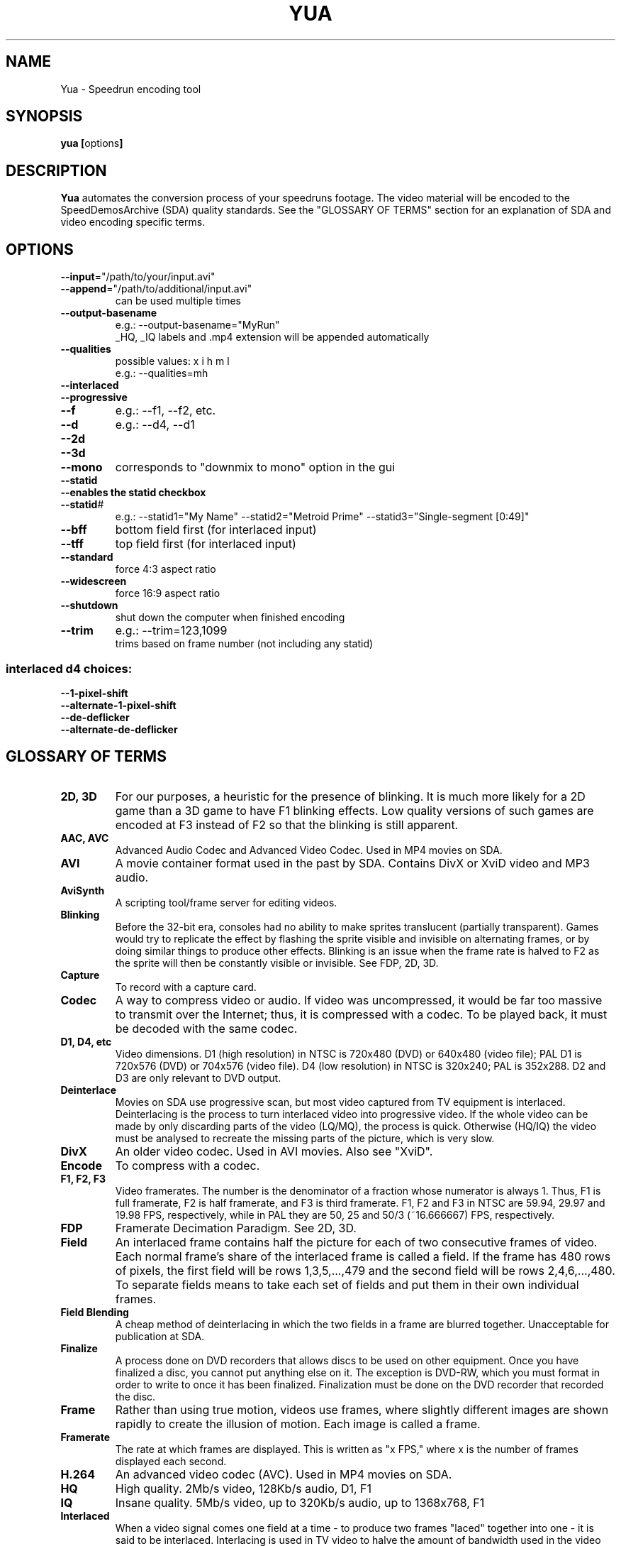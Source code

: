 .TH YUA 1 "JULY 2014" "version 6"
.SH NAME
Yua \- Speedrun encoding tool
.SH SYNOPSIS
.B yua [\fRoptions\fB]

.SH DESCRIPTION
.B Yua
automates the conversion process of your speedruns footage.
The video material will be encoded to the SpeedDemosArchive (SDA)
quality standards. See the "GLOSSARY OF TERMS" section for an
explanation of SDA and video encoding specific terms.

.SH OPTIONS
.TP
\fB\-\-input\fR="/path/to/your/input.avi"
.TP
\fB\-\-append\fR="/path/to/additional/input.avi"
can be used multiple times
.TP
\fB\-\-output-basename
e.g.: \-\-output-basename="MyRun"
.br
_HQ, _IQ labels and .mp4 extension will be appended automatically
.TP
\fB\-\-qualities
possible values: x i h m l
.br
e.g.: \-\-qualities=mh
.TP
\fB\-\-interlaced
.TP
\fB\-\-progressive
.TP
\fB\-\-f
e.g.: \-\-f1, \-\-f2, etc.
.TP
\fB\-\-d
e.g.: \-\-d4, \-\-d1
.TP
\fB\-\-2d
.TP
\fB\-\-3d
.TP
\fB\-\-mono
corresponds to "downmix to mono" option in the gui
.TP
\fB\-\-statid
.TP
\fB\-\-enables the statid checkbox
.TP
\fB\-\-statid\fR#
e.g.: \-\-statid1="My Name" \-\-statid2="Metroid Prime" \-\-statid3="Single-segment [0:49]"
.TP
\fB\-\-bff
bottom field first (for interlaced input)
.TP
\fB\-\-tff
top field first (for interlaced input)
.TP
\fB\-\-standard
force 4:3 aspect ratio
.TP
\fB\-\-widescreen
force 16:9 aspect ratio
.TP
\fB\-\-shutdown
shut down the computer when finished encoding
.TP
\fB\-\-trim
e.g.: \-\-trim=123,1099
.br
trims based on frame number (not including any statid)
.SS "interlaced d4 choices:"
.TP
\fB\-\-1-pixel-shift
.TP
\fB\-\-alternate-1-pixel-shift
.TP
\fB\-\-de-deflicker
.TP
\fB\-\-alternate-de-deflicker

.SH "GLOSSARY OF TERMS"
.TP
\fB2D, 3D
For our purposes, a heuristic for the presence of blinking.  It is much more
likely for a 2D game than a 3D game to have F1 blinking effects.  Low quality
versions of such games are encoded at F3 instead of F2 so that the blinking
is still apparent.
.TP
\fBAAC, AVC
Advanced Audio Codec and Advanced Video Codec.  Used in MP4 movies on SDA.
.TP
\fBAVI
A movie container format used in the past by SDA.
Contains DivX or XviD video and MP3 audio.
.TP
\fBAviSynth
A scripting tool/frame server for editing videos.
.TP
\fBBlinking
Before the 32-bit era, consoles had no ability to make sprites translucent (partially
transparent).  Games would try to replicate the effect by flashing the sprite visible
and invisible on alternating frames, or by doing similar things to produce other
effects.  Blinking is an issue when the frame rate is halved to F2 as the sprite
will then be constantly visible or invisible. See FDP, 2D, 3D.
.TP
\fBCapture
To record with a capture card.
.TP
\fBCodec
A way to compress video or audio.  If video was uncompressed, it would be far too
massive to transmit over the Internet; thus, it is compressed with a codec.
To be played back, it must be decoded with the same codec.
.TP
\fBD1, D4, etc
Video dimensions.  D1 (high resolution) in NTSC is 720x480 (DVD) or 640x480 (video file);
PAL D1 is 720x576 (DVD) or 704x576 (video file).  D4 (low resolution) in NTSC is 320x240;
PAL is 352x288.  D2 and D3 are only relevant to DVD output.
.TP
\fBDeinterlace
Movies on SDA use progressive scan, but most video captured from TV equipment
is interlaced.  Deinterlacing is the process to turn interlaced video into
progressive video.  If the whole video can be made by only discarding parts of
the video (LQ/MQ), the process is quick.  Otherwise (HQ/IQ) the video must be
analysed to recreate the missing parts of the picture, which is very slow.
.TP
\fBDivX
An older video codec.  Used in AVI movies.  Also see "XviD". 
.TP
\fBEncode
To compress with a codec.
.TP
\fBF1, F2, F3
Video framerates.  The number is the denominator of a fraction whose numerator is always 1.
Thus, F1 is full framerate, F2 is half framerate, and F3 is third framerate.
F1, F2 and F3 in NTSC are 59.94, 29.97 and 19.98 FPS, respectively, while in PAL they
are 50, 25 and 50/3 (~16.666667) FPS, respectively.
.TP
\fBFDP
Framerate Decimation Paradigm.  See 2D, 3D.
.TP
\fBField
An interlaced frame contains half the picture for each of two consecutive frames of video.
Each normal frame's share of the interlaced frame is called a field.
If the frame has 480 rows of pixels, the first field will be rows 1,3,5,...,479 and
the second field will be rows 2,4,6,...,480.  To separate fields means to take each
set of fields and put them in their own individual frames.
.TP
\fBField Blending
A cheap method of deinterlacing in which the two fields in a frame are blurred together.
Unacceptable for publication at SDA.
.TP
\fBFinalize
A process done on DVD recorders that allows discs to be used on other equipment.
Once you have finalized a disc, you cannot put anything else on it.
The exception is DVD-RW, which you must format in order to write to once it has
been finalized.  Finalization must be done on the DVD recorder that recorded the disc.
.TP
\fBFrame
Rather than using true motion, videos use frames, where slightly different images are
shown rapidly to create the illusion of motion. Each image is called a frame.
.TP
\fBFramerate
The rate at which frames are displayed.  This is written as "x FPS," where x is the
number of frames displayed each second.
.TP
\fBH.264
An advanced video codec (AVC).  Used in MP4 movies on SDA.
.TP
\fBHQ
High quality.  2Mb/s video, 128Kb/s audio, D1, F1
.TP
\fBIQ
Insane quality.  5Mb/s video, up to 320Kb/s audio, up to 1368x768, F1
.TP
\fBInterlaced
When a video signal comes one field at a time - to produce two frames "laced" together
into one - it is said to be interlaced.  Interlacing is used in TV video to halve
the amount of bandwidth used in the video signal, while only slightly harming the
viewing experience.  Also see "Field".
.TP
\fBLQ
Low quality.  128Kb/s video, 64Kb/s audio, D4, F2/3
.TP
\fBMQ
Medium quality (same as normal quality).  512Kb/s video, 64Kb/s audio, D1/4, F1/2/3
.TP
\fBMP3
An audio codec.  Used in AVI movies on SDA in the past.
.TP
\fBMP4
SDA's current video container format.  Currently contains H.264 video and AAC audio.
.TP
\fBMP4Box
A command-line application for working with MP4 files.  Yua uses it to mux together
the video and audio, but it has a lot of uses (e.g. splitting movies into 10-minute chunks
for YouTube).
.TP
\fBnate
The person who handles capturing and encoding runs for SDA, as well as
many other very important tasks.  He's also the author of Yua.
.TP
\fBNMF
New Master File.  Refers to an intermediate source video file in the encoding process,
usually one saved after deinterlacing (to avoid slow deinterlacing during each pass for
each quality of output, and to allow it to use multiple CPU cores).  To maintain the video
quality of the source video, the compression (if any) is lossless, meaning the NMF
has a very, very high bitrate.
.TP
\fBNQ
Normal quality (same as medium quality).
.TP
\fBProgressive Scan
When a video signal comes whole frames at once, it is said to be progressive scan.
.TP
\fBStatID
Station ID.  A title card appearing before and after a video posted on SDA that contains
the SDA logo, the runner's name, the game, type of run and official time.
It is exactly 5 seconds long.
.TP
\fBTranscode
To convert from one file format to another.  Similar to "Encode", except the source
is usually already encoded.
.TP
\fBx264
The implementation of H.264 used by SDA.
.TP
\fBXQ
X-TREME quality.  10Mb/s video, up to 320Kb/s audio, any resolution, F1.
.TP
\fBXviD
DivX spelled backwards.  Xvid is open source and generally produces better quality
video than DivX while remaining fully compatible.  Used in AVI movies on SDA in the past.

.SH "SEE ALSO"
Main site: \fIhttp://www.speeddemosarchive.com\fR
.br
Wiki:	 \fIhttps://kb.speeddemosarchive.com\fR
.br
Forums:	 \fIhttps://forum.speeddemosarchive.com

.SH COPYRIGHT
Copyright \(co 2014 Taiga Software LLC

Your use of this software is governed by the terms of the GPL version 2
or, at your option, any later version.

AviSynth timebase reduction code by RAYMOD2 and IanB

AviSynth 3.0 high quality yv12 deinterlacing code by Manao

